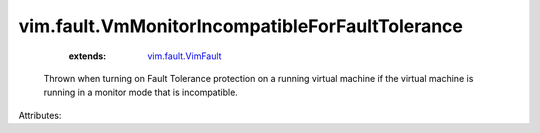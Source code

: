 .. _vim.fault.VimFault: ../../vim/fault/VimFault.rst


vim.fault.VmMonitorIncompatibleForFaultTolerance
================================================
    :extends:

        `vim.fault.VimFault`_

  Thrown when turning on Fault Tolerance protection on a running virtual machine if the virtual machine is running in a monitor mode that is incompatible.

Attributes:




